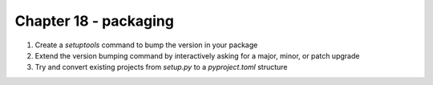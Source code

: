 Chapter 18 - packaging
=======================================================================================================================

1. Create a `setuptools` command to bump the version in your package
2. Extend the version bumping command by interactively asking for a major, minor, or patch upgrade
3. Try and convert existing projects from `setup.py` to a `pyproject.toml` structure
